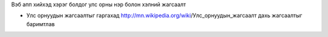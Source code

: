 Вэб апп хийхэд хэрэг болдог улс орны нэр болон хэлний жагсаалт

* Улс орнуудын жагсаалтыг гаргахад http://mn.wikipedia.org/wiki/Улс_орнуудын_жагсаалт дахь жагсаалтыг баримтлав
